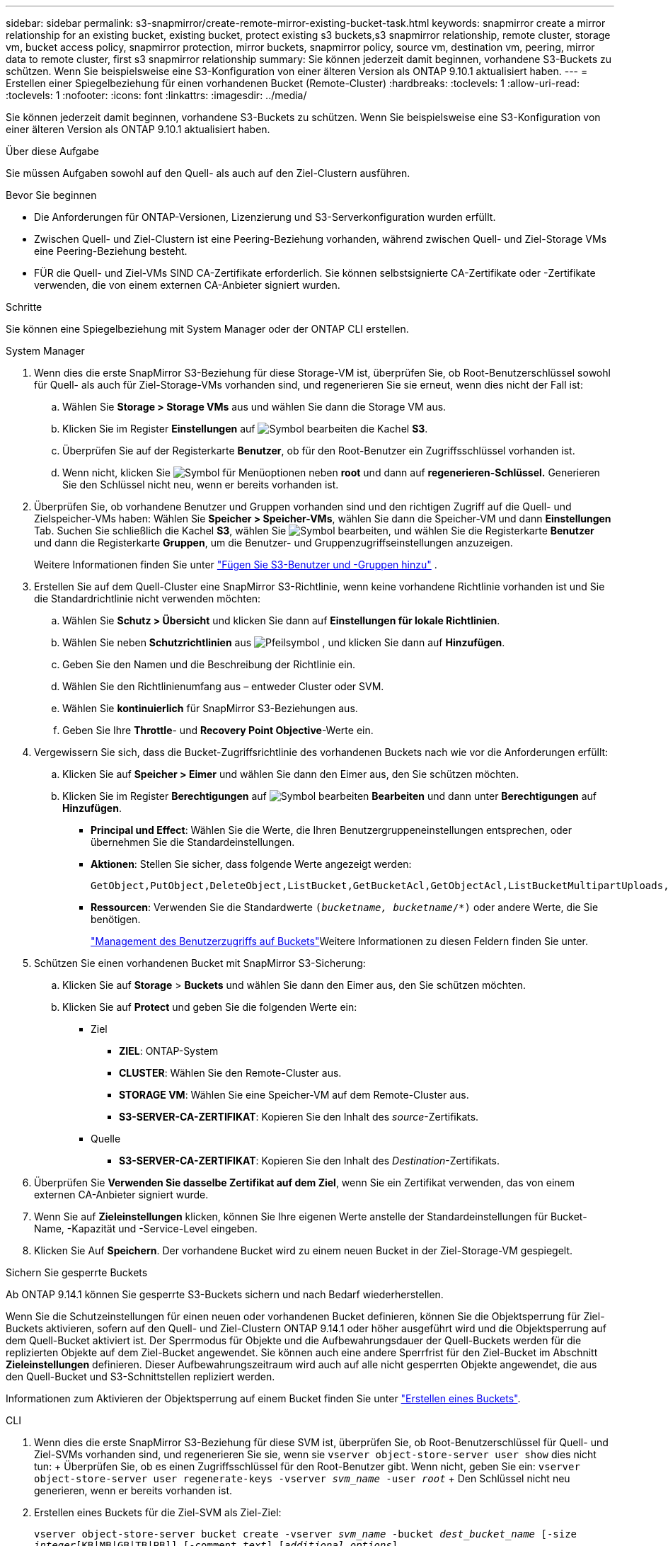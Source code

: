 ---
sidebar: sidebar 
permalink: s3-snapmirror/create-remote-mirror-existing-bucket-task.html 
keywords: snapmirror create a mirror relationship for an existing bucket, existing bucket, protect existing s3 buckets,s3 snapmirror relationship, remote cluster,  storage vm, bucket access policy, snapmirror protection, mirror buckets, snapmirror policy, source vm, destination vm, peering, mirror data to remote cluster, first s3 snapmirror relationship 
summary: Sie können jederzeit damit beginnen, vorhandene S3-Buckets zu schützen. Wenn Sie beispielsweise eine S3-Konfiguration von einer älteren Version als ONTAP 9.10.1 aktualisiert haben. 
---
= Erstellen einer Spiegelbeziehung für einen vorhandenen Bucket (Remote-Cluster)
:hardbreaks:
:toclevels: 1
:allow-uri-read: 
:toclevels: 1
:nofooter: 
:icons: font
:linkattrs: 
:imagesdir: ../media/


[role="lead"]
Sie können jederzeit damit beginnen, vorhandene S3-Buckets zu schützen. Wenn Sie beispielsweise eine S3-Konfiguration von einer älteren Version als ONTAP 9.10.1 aktualisiert haben.

.Über diese Aufgabe
Sie müssen Aufgaben sowohl auf den Quell- als auch auf den Ziel-Clustern ausführen.

.Bevor Sie beginnen
* Die Anforderungen für ONTAP-Versionen, Lizenzierung und S3-Serverkonfiguration wurden erfüllt.
* Zwischen Quell- und Ziel-Clustern ist eine Peering-Beziehung vorhanden, während zwischen Quell- und Ziel-Storage VMs eine Peering-Beziehung besteht.
* FÜR die Quell- und Ziel-VMs SIND CA-Zertifikate erforderlich. Sie können selbstsignierte CA-Zertifikate oder -Zertifikate verwenden, die von einem externen CA-Anbieter signiert wurden.


.Schritte
Sie können eine Spiegelbeziehung mit System Manager oder der ONTAP CLI erstellen.

[role="tabbed-block"]
====
.System Manager
--
. Wenn dies die erste SnapMirror S3-Beziehung für diese Storage-VM ist, überprüfen Sie, ob Root-Benutzerschlüssel sowohl für Quell- als auch für Ziel-Storage-VMs vorhanden sind, und regenerieren Sie sie erneut, wenn dies nicht der Fall ist:
+
.. Wählen Sie *Storage > Storage VMs* aus und wählen Sie dann die Storage VM aus.
.. Klicken Sie im Register *Einstellungen* auf image:icon_pencil.gif["Symbol bearbeiten"] die Kachel *S3*.
.. Überprüfen Sie auf der Registerkarte *Benutzer*, ob für den Root-Benutzer ein Zugriffsschlüssel vorhanden ist.
.. Wenn nicht, klicken Sie image:icon_kabob.gif["Symbol für Menüoptionen"] neben *root* und dann auf *regenerieren-Schlüssel.* Generieren Sie den Schlüssel nicht neu, wenn er bereits vorhanden ist.


. Überprüfen Sie, ob vorhandene Benutzer und Gruppen vorhanden sind und den richtigen Zugriff auf die Quell- und Zielspeicher-VMs haben: Wählen Sie *Speicher > Speicher-VMs*, wählen Sie dann die Speicher-VM und dann *Einstellungen* Tab. Suchen Sie schließlich die Kachel *S3*, wählen Sie image:icon_pencil.gif["Symbol bearbeiten"], und wählen Sie die Registerkarte *Benutzer* und dann die Registerkarte *Gruppen*, um die Benutzer- und Gruppenzugriffseinstellungen anzuzeigen.
+
Weitere Informationen finden Sie unter link:../task_object_provision_add_s3_users_groups.html["Fügen Sie S3-Benutzer und -Gruppen hinzu"] .

. Erstellen Sie auf dem Quell-Cluster eine SnapMirror S3-Richtlinie, wenn keine vorhandene Richtlinie vorhanden ist und Sie die Standardrichtlinie nicht verwenden möchten:
+
.. Wählen Sie *Schutz > Übersicht* und klicken Sie dann auf *Einstellungen für lokale Richtlinien*.
.. Wählen Sie neben *Schutzrichtlinien* aus image:../media/icon_arrow.gif["Pfeilsymbol"] , und klicken Sie dann auf *Hinzufügen*.
.. Geben Sie den Namen und die Beschreibung der Richtlinie ein.
.. Wählen Sie den Richtlinienumfang aus – entweder Cluster oder SVM.
.. Wählen Sie *kontinuierlich* für SnapMirror S3-Beziehungen aus.
.. Geben Sie Ihre *Throttle*- und *Recovery Point Objective*-Werte ein.


. Vergewissern Sie sich, dass die Bucket-Zugriffsrichtlinie des vorhandenen Buckets nach wie vor die Anforderungen erfüllt:
+
.. Klicken Sie auf *Speicher > Eimer* und wählen Sie dann den Eimer aus, den Sie schützen möchten.
.. Klicken Sie im Register *Berechtigungen* auf image:icon_pencil.gif["Symbol bearbeiten"] *Bearbeiten* und dann unter *Berechtigungen* auf *Hinzufügen*.
+
*** *Principal und Effect*: Wählen Sie die Werte, die Ihren Benutzergruppeneinstellungen entsprechen, oder übernehmen Sie die Standardeinstellungen.
*** *Aktionen*: Stellen Sie sicher, dass folgende Werte angezeigt werden:
+
[listing]
----
GetObject,PutObject,DeleteObject,ListBucket,GetBucketAcl,GetObjectAcl,ListBucketMultipartUploads,ListMultipartUploadParts
----
*** *Ressourcen*: Verwenden Sie die Standardwerte `(_bucketname, bucketname_/*)` oder andere Werte, die Sie benötigen.
+
link:../task_object_provision_manage_bucket_access.html["Management des Benutzerzugriffs auf Buckets"]Weitere Informationen zu diesen Feldern finden Sie unter.





. Schützen Sie einen vorhandenen Bucket mit SnapMirror S3-Sicherung:
+
.. Klicken Sie auf *Storage* > *Buckets* und wählen Sie dann den Eimer aus, den Sie schützen möchten.
.. Klicken Sie auf *Protect* und geben Sie die folgenden Werte ein:
+
*** Ziel
+
**** *ZIEL*: ONTAP-System
**** *CLUSTER*: Wählen Sie den Remote-Cluster aus.
**** *STORAGE VM*: Wählen Sie eine Speicher-VM auf dem Remote-Cluster aus.
**** *S3-SERVER-CA-ZERTIFIKAT*: Kopieren Sie den Inhalt des _source_-Zertifikats.


*** Quelle
+
**** *S3-SERVER-CA-ZERTIFIKAT*: Kopieren Sie den Inhalt des _Destination_-Zertifikats.






. Überprüfen Sie *Verwenden Sie dasselbe Zertifikat auf dem Ziel*, wenn Sie ein Zertifikat verwenden, das von einem externen CA-Anbieter signiert wurde.
. Wenn Sie auf *Zieleinstellungen* klicken, können Sie Ihre eigenen Werte anstelle der Standardeinstellungen für Bucket-Name, -Kapazität und -Service-Level eingeben.
. Klicken Sie Auf *Speichern*. Der vorhandene Bucket wird zu einem neuen Bucket in der Ziel-Storage-VM gespiegelt.


.Sichern Sie gesperrte Buckets
Ab ONTAP 9.14.1 können Sie gesperrte S3-Buckets sichern und nach Bedarf wiederherstellen.

Wenn Sie die Schutzeinstellungen für einen neuen oder vorhandenen Bucket definieren, können Sie die Objektsperrung für Ziel-Buckets aktivieren, sofern auf den Quell- und Ziel-Clustern ONTAP 9.14.1 oder höher ausgeführt wird und die Objektsperrung auf dem Quell-Bucket aktiviert ist. Der Sperrmodus für Objekte und die Aufbewahrungsdauer der Quell-Buckets werden für die replizierten Objekte auf dem Ziel-Bucket angewendet. Sie können auch eine andere Sperrfrist für den Ziel-Bucket im Abschnitt *Zieleinstellungen* definieren. Dieser Aufbewahrungszeitraum wird auch auf alle nicht gesperrten Objekte angewendet, die aus den Quell-Bucket und S3-Schnittstellen repliziert werden.

Informationen zum Aktivieren der Objektsperrung auf einem Bucket finden Sie unter link:../s3-config/create-bucket-task.html["Erstellen eines Buckets"].

--
.CLI
--
. Wenn dies die erste SnapMirror S3-Beziehung für diese SVM ist, überprüfen Sie, ob Root-Benutzerschlüssel für Quell- und Ziel-SVMs vorhanden sind, und regenerieren Sie sie, wenn sie
`vserver object-store-server user show` dies nicht tun: + Überprüfen Sie, ob es einen Zugriffsschlüssel für den Root-Benutzer gibt. Wenn nicht, geben Sie ein:
`vserver object-store-server user regenerate-keys -vserver _svm_name_ -user _root_` + Den Schlüssel nicht neu generieren, wenn er bereits vorhanden ist.
. Erstellen eines Buckets für die Ziel-SVM als Ziel-Ziel:
+
`vserver object-store-server bucket create -vserver _svm_name_ -bucket _dest_bucket_name_ [-size _integer_[KB|MB|GB|TB|PB]] [-comment _text_] [_additional_options_]`

. Überprüfen Sie, ob die Zugriffsregeln der Standard-Bucket-Richtlinien sowohl in den Quell- als auch in den Ziel-SVMs korrekt sind:
+
`vserver object-store-server bucket policy add-statement -vserver _svm_name_ -bucket _bucket_name_ -effect {allow|deny} -action _object_store_actions_ -principal _user_and_group_names_ -resource _object_store_resources_ [-sid _text_] [-index _integer_]`

+
.Beispiel
[listing]
----
src_cluster::> vserver object-store-server bucket policy add-statement -bucket test-bucket -effect allow -action GetObject,PutObject,DeleteObject,ListBucket,GetBucketAcl,GetObjectAcl,ListBucketMultipartUploads,ListMultipartUploadParts -principal - -resource test-bucket, test-bucket /*
----
. Erstellen Sie auf der Quell-SVM eine SnapMirror S3-Richtlinie, wenn Sie keine vorhandene Richtlinie haben und Sie die Standardrichtlinie nicht verwenden möchten:
+
`snapmirror policy create -vserver svm_name -policy policy_name -type continuous [-rpo _integer_] [-throttle _throttle_type_] [-comment _text_] [_additional_options_]`

+
Parameter:

+
** `continuous` – Die einzige Richtlinienart für SnapMirror S3 Beziehungen (erforderlich).
** `-rpo` – Gibt die Zeit für Recovery Point Objective in Sekunden an (optional).
** `-throttle` – Gibt die obere Grenze für Durchsatz/Bandbreite in Kilobyte/Sekunden an (optional).
+
.Beispiel
[listing]
----
src_cluster::> snapmirror policy create -vserver vs0 -type continuous -rpo 0 -policy test-policy
----


. Installieren von CA-Zertifikaten auf den Administrator-SVMs von Quell- und Ziel-Clustern:
+
.. Installieren Sie auf dem Quell-Cluster das CA-Zertifikat, das das _Destination_ S3-Serverzertifikat signiert hat:
`security certificate install -type server-ca -vserver _src_admin_svm_ -cert-name _dest_server_certificate_`
.. Installieren Sie auf dem Ziel-Cluster das CA-Zertifikat, das das _source_ S3-Serverzertifikat signiert
`security certificate install -type server-ca -vserver _dest_admin_svm_ -cert-name _src_server_certificate_` hat: + Wenn Sie ein von einem externen CA-Anbieter signiertes Zertifikat verwenden, installieren Sie dasselbe Zertifikat auf der Quell- und Ziel-Admin-SVM.
+
Einzelheiten dazu finden Sie auf der `security certificate install` man-Page.



. Erstellen Sie auf der Quell-SVM eine SnapMirror S3-Beziehung:
+
`snapmirror create -source-path _src_svm_name_:/bucket/_bucket_name_ -destination-path dest_peer_svm_name:/bucket/_bucket_name_, ...} [-policy policy_name]`

+
Sie können eine von Ihnen erstellte Richtlinie verwenden oder die Standardeinstellung übernehmen.

+
.Beispiel
[listing]
----
src_cluster::> snapmirror create -source-path vs0:/bucket/test-bucket -destination-path vs1:/bucket/test-bucket-mirror -policy test-policy
----
. Vergewissern Sie sich, dass die Spiegelung aktiv ist:
`snapmirror show -policy-type continuous -fields status`


--
====